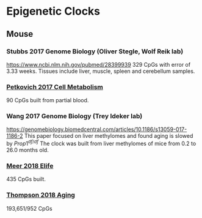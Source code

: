 * Epigenetic Clocks
** Mouse
*** Stubbs 2017 Genome Biology (Oliver Stegle, Wolf Reik lab)
https://www.ncbi.nlm.nih.gov/pubmed/28399939
329 CpGs with error of 3.33 weeks. Tissues include liver, muscle, spleen and cerebellum samples.
*** [[https://www.ncbi.nlm.nih.gov/pubmed/28380383][Petkovich 2017 Cell Metabolism]]
90 CpGs built from partial blood.
*** Wang 2017 Genome Biology (Trey Ideker lab)
https://genomebiology.biomedcentral.com/articles/10.1186/s13059-017-1186-2
This paper focused on liver methylomes and found aging is slowed by $Prop1^{df/df}$ The clock was built from liver methylomes of mice from 0.2 to 26.0 months old.
*** [[https://www.ncbi.nlm.nih.gov/pubmed/30427307][Meer 2018 Elife]] 
435 CpGs built.
*** [[https://www.ncbi.nlm.nih.gov/pubmed/30348905][Thompson 2018 Aging]]
193,651/952 CpGs
*** 
   
